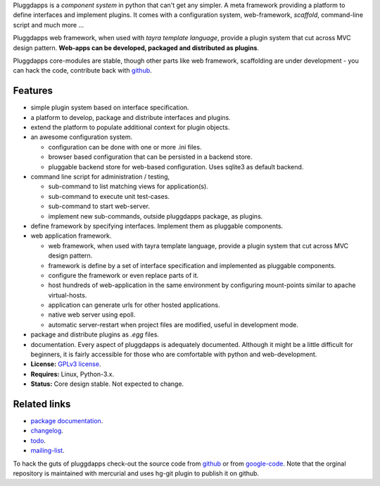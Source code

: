 Pluggdapps is a `component system` in python that can't get any
simpler. A meta framework providing a platform to define interfaces and
implement plugins. It comes with a configuration system, web-framework,
`scaffold`, command-line script and much more ...

Pluggdapps web framework, when used with `tayra template language`, provide a
plugin system that cut across MVC design pattern. **Web-apps can be developed,
packaged and distributed as plugins**.

Pluggdapps core-modules are stable, though other parts like web framework,
scaffolding are under development - you can hack the code, contribute back with
`github <https://github.com/prataprc/pluggdapps>`_.
            

Features
--------

* simple plugin system based on interface specification.
* a platform to develop, package and distribute interfaces and plugins.
* extend the platform to populate additional context for plugin objects.
* an awesome configuration system.

  * configuration can be done with one or more .ini files.
  * browser based configuration that can be persisted in a backend store.
  * pluggable backend store for web-based configuration. Uses sqlite3 as default
    backend.

* command line script for administration / testing,

  * sub-command to list matching views for application(s).
  * sub-command to execute unit test-cases.
  * sub-command to start web-server.
  * implement new sub-commands, outside pluggdapps package, as plugins.

* define framework by specifying interfaces. Implement them as pluggable
  components.
* web application framework.

  * web framework, when used with tayra template language, provide a plugin
    system that cut across MVC design pattern.
  * framework is define by a set of interface specification and implemented as
    pluggable components.
  * configure the framework or even replace parts of it.
  * host hundreds of web-application in the same environment by configuring
    mount-points similar to apache virtual-hosts.
  * application can generate urls for other hosted applications.
  * native web server using epoll.
  * automatic server-restart when project files are modified, useful in
    development mode.

* package and distribute plugins as `.egg` files.
* documentation. Every aspect of pluggdapps is adequately documented. Although
  it might be a little difficult for beginners, it is fairly accessible for
  those who are comfortable with python and web-development.
* **License:** `GPLv3 license`_.
* **Requires:** Linux, Python-3.x.
* **Status:** Core design stable. Not expected to change.

Related links
-------------

* `package documentation`_.
* changelog_.
* todo_.
* mailing-list_.

To hack the guts of pluggdapps check-out the source code from
`github <https://github.com/prataprc/pluggdapps>`_ or from
`google-code <http://code.google.com/p/pluggdapps>`_. Note that the orginal
repository is maintained with mercurial and uses hg-git plugin to publish it
on github.

.. _GPLv3 license:  http://www.gnu.org/licenses/
.. _package documentation: http://pythonhosted.org/pluggdapps
.. _changelog: http://pythonhosted.org/pluggdapps/CHANGELOG.html
.. _todo: http://pythonhosted.org/pluggdapps/TODO.html
.. _mailing-list: http://groups.google.com/group/pluggdapps
